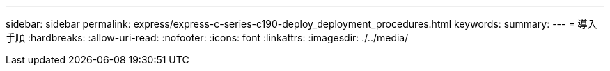 ---
sidebar: sidebar 
permalink: express/express-c-series-c190-deploy_deployment_procedures.html 
keywords:  
summary:  
---
= 導入手順
:hardbreaks:
:allow-uri-read: 
:nofooter: 
:icons: font
:linkattrs: 
:imagesdir: ./../media/


